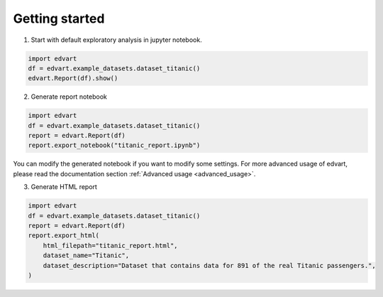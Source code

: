 Getting started
===============

1. Start with default exploratory analysis in jupyter notebook.

.. code-block:: python

    import edvart
    df = edvart.example_datasets.dataset_titanic()
    edvart.Report(df).show()

2. Generate report notebook

.. code-block:: python

    import edvart
    df = edvart.example_datasets.dataset_titanic()
    report = edvart.Report(df)
    report.export_notebook("titanic_report.ipynb")

You can modify the generated notebook if you want to modify some settings.
For more advanced usage of edvart, please read the documentation section
:ref:`Advanced usage <advanced_usage>`.

3. Generate HTML report

.. code-block:: python

    import edvart
    df = edvart.example_datasets.dataset_titanic()
    report = edvart.Report(df)
    report.export_html(
        html_filepath="titanic_report.html",
        dataset_name="Titanic",
        dataset_description="Dataset that contains data for 891 of the real Titanic passengers.",
    )


